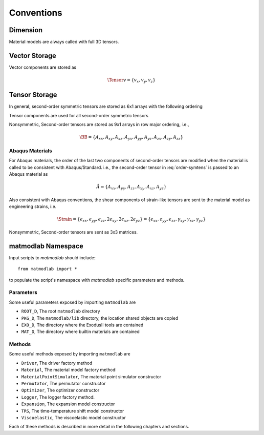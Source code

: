 .. _Conventions:

Conventions
###########

Dimension
=========

Material models are always called with full 3D tensors.

Vector Storage
==============

Vector components are stored as

.. math::

   \Tensor{v}{}{}{} = \{v_x, v_y, v_z\}

Tensor Storage
==============

In general, second-order symmetric tensors are stored as 6x1 arrays with the
following ordering

.. math::
   :label: order-symtens

   \AA = \{A_{xx}, A_{yy}, A_{zz}, A_{xy}, A_{yz}, A_{xz}\}

Tensor components are used for all second-order symmetric tensors.

Nonsymmetric, Second-order tensors are stored as 9x1 arrays in row major
ordering, i.e.,

.. math::

   \BB = \{A_{xx}, A_{xy}, A_{xz},
           A_{yx}, A_{yy}, A_{yz},
           A_{zx}, A_{zy}, A_{zz}\}


Abaqus Materials
----------------

For Abaqus materials, the order of the last two components of second-order
tensors are modified when the material is called to be consistent with
Abaqus/Standard.   i.e., the second-order tensor in :eq:`order-symtens` is
passed to an Abaqus material as

.. math::

   \AA = \{A_{xx}, A_{yy}, A_{zz}, A_{xy}, A_{xz}, A_{yz}\}

Also consistent with Abaqus conventions, the shear components of strain-like
tensors are sent to the material model as engineering strains, i.e.

.. math::

   \Strain = \{\epsilon_{xx}, \epsilon_{yy}, \epsilon_{zz}, 2\epsilon_{xy}, 2\epsilon_{xz}, 2\epsilon_{yz}\}
           = \{\epsilon_{xx}, \epsilon_{yy}, \epsilon_{zz}, \gamma_{xy}, \gamma_{xz}, \gamma_{yz}\}

Nonsymmetric, Second-order tensors are sent as 3x3 matrices.

matmodlab Namespace
===================

Input scripts to *matmodlab* should include::

   from matmodlab import *

to populate the script's namespace with *matmodlab* specific parameters and methods.

Parameters
----------

Some useful parameters exposed by importing ``matmodlab`` are

* ``ROOT_D``, The root ``matmodlab`` directory
* ``PKG_D``, The ``matmodlab/lib`` directory, the location shared objects are copied
* ``EXO_D``, The directory where the ExodusII tools are contained
* ``MAT_D``, The directory where builtin materials are contained

Methods
-------

Some useful methods exposed by importing ``matmodlab`` are

* ``Driver``, The driver factory method
* ``Material``, The material model factory method
* ``MaterialPointSimulator``, The material point simulator constructor
* ``Permutator``, The permutator constructor
* ``Optimizer``, The optimizer constructor
* ``Logger``, The logger factory method.
* ``Expansion``, The expansion model constructor
* ``TRS``, The time-temperature shift model constructor
* ``Viscoelastic``, The viscoelastic model constructor

Each of these methods is described in more detail in the following chapters
and sections.
